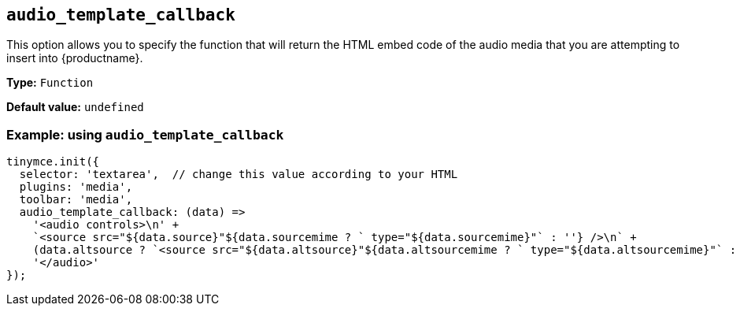 [[audio_template_callback]]
== `+audio_template_callback+`

This option allows you to specify the function that will return the HTML embed code of the audio media that you are attempting to insert into {productname}.

*Type:* `+Function+`

*Default value:* `+undefined+`

=== Example: using `+audio_template_callback+`

[source,js]
----
tinymce.init({
  selector: 'textarea',  // change this value according to your HTML
  plugins: 'media',
  toolbar: 'media',
  audio_template_callback: (data) =>
    '<audio controls>\n' +
    `<source src="${data.source}"${data.sourcemime ? ` type="${data.sourcemime}"` : ''} />\n` +
    (data.altsource ? `<source src="${data.altsource}"${data.altsourcemime ? ` type="${data.altsourcemime}"` : ''} />\n` : '') +
    '</audio>'
});
----
